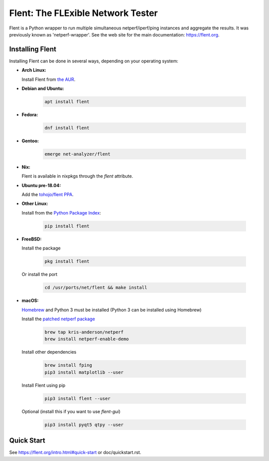 Flent: The FLExible Network Tester
==================================

Flent is a Python wrapper to run multiple simultaneous netperf/iperf/ping
instances and aggregate the results. It was previously known as
'netperf-wrapper'. See the web site for the main documentation:
https://flent.org.

Installing Flent
----------------
Installing Flent can be done in several ways, depending on your operating system:


- **Arch Linux:**

  Install Flent from `the AUR <https://aur.archlinux.org/packages/flent>`_.

- **Debian and Ubuntu:**

    .. code-block:: bash

      apt install flent

- **Fedora:**

    .. code-block:: bash

      dnf install flent

- **Gentoo:**

    .. code-block:: bash

      emerge net-analyzer/flent

- **Nix:**

  Flent is available in nixpkgs through the `flent` attribute.

- **Ubuntu pre-18.04:**

  Add the `tohojo/flent PPA <https://launchpad.net/~tohojo/+archive/ubuntu/flent>`_.

- **Other Linux:**

  Install from the `Python Package Index <https://pypi.python.org/pypi/flent>`_:
  
    .. code-block:: bash

      pip install flent

- **FreeBSD:**

  Install the package

    .. code-block:: bash

      pkg install flent

  Or install the port
  
    .. code-block:: bash

        cd /usr/ports/net/flent && make install

- **macOS:**

  `Homebrew <https://brew.sh/>`_ and Python 3 must be installed (Python 3 can be installed using Homebrew)

  Install the `patched netperf package <https://github.com/kris-anderson/homebrew-netperf>`_

    .. code-block:: bash

      brew tap kris-anderson/netperf
      brew install netperf-enable-demo

  Install other dependencies

    .. code-block:: bash

      brew install fping
      pip3 install matplotlib --user

  Install Flent using pip

    .. code-block:: bash

      pip3 install flent --user

  Optional (install this if you want to use `flent-gui`)

    .. code-block:: bash

      pip3 install pyqt5 qtpy --user

Quick Start
-----------

See https://flent.org/intro.html#quick-start or doc/quickstart.rst.
